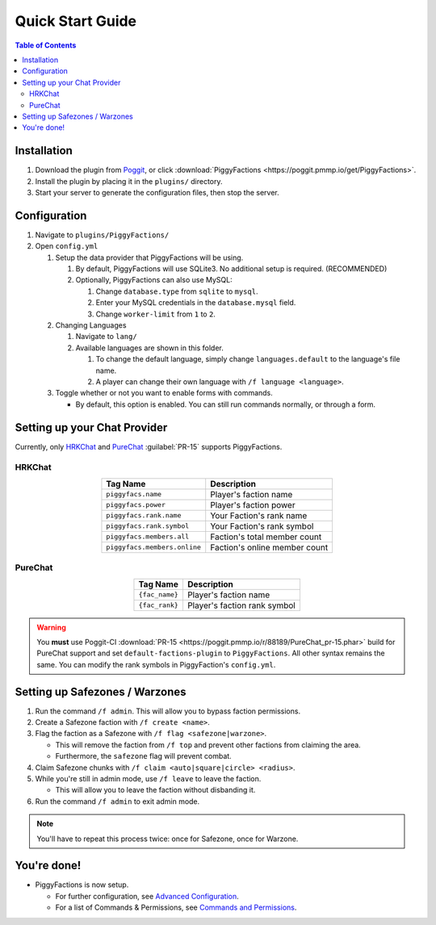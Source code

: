 Quick Start Guide
=================

.. contents:: Table of Contents

Installation
------------

#. Download the plugin from `Poggit`_, or click :download:`PiggyFactions <https://poggit.pmmp.io/get/PiggyFactions>`.
#. Install the plugin by placing it in the ``plugins/`` directory.
#. Start your server to generate the configuration files, then stop the server.

Configuration
-------------

#. Navigate to ``plugins/PiggyFactions/``
#. Open ``config.yml``

   #. Setup the data provider that PiggyFactions will be using.

      #. By default, PiggyFactions will use SQLite3. No additional setup is required. (RECOMMENDED)
      #. Optionally, PiggyFactions can also use MySQL:

         #. Change ``database.type`` from ``sqlite`` to ``mysql``.
         #. Enter your MySQL credentials in the ``database.mysql`` field.
         #. Change ``worker-limit`` from ``1`` to ``2``.
   #. Changing Languages

      #. Navigate to ``lang/``
      #. Available languages are shown in this folder.

         #. To change the default language, simply change ``languages.default`` to the language's file name.
         #. A player can change their own language with ``/f language <language>``.
   #. Toggle whether or not you want to enable forms with commands.

      * By default, this option is enabled. You can still run commands normally, or through a form.

Setting up your Chat Provider
-----------------------------

Currently, only `HRKChat`_ and `PureChat`_ :guilabel:`PR-15` supports PiggyFactions.

HRKChat
~~~~~~~

.. table::
    :align: center

    +------------------------------+-------------------------------+
    | Tag Name                     | Description                   |
    +==============================+===============================+
    | ``piggyfacs.name``           | Player's faction name         |
    +------------------------------+-------------------------------+
    | ``piggyfacs.power``          | Player's faction power        |
    +------------------------------+-------------------------------+
    | ``piggyfacs.rank.name``      | Your Faction's rank name      |
    +------------------------------+-------------------------------+
    | ``piggyfacs.rank.symbol``    | Your Faction's rank symbol    |
    +------------------------------+-------------------------------+
    | ``piggyfacs.members.all``    | Faction's total member count  |
    +------------------------------+-------------------------------+
    | ``piggyfacs.members.online`` | Faction's online member count |
    +------------------------------+-------------------------------+

.. code-block:: yaml
    :caption: A sample chat and nametag format for HRKChat.

    chatFormat:
      1: "&6{{piggyfacs.rank.symbol}}{{piggyfacs.name}} &r&7{{hrk.displayName}}&r: {{msg}}"
    nameTagFormat:
      1: "&6{{piggyfacs.rank.symbol}}{{piggyfacs.name}} &r&7{{hrk.displayName}}"

PureChat
~~~~~~~~

.. table::
    :align: center

    +------------------------------+------------------------------+
    | Tag Name                     | Description                  |
    +==============================+==============================+
    | ``{fac_name}``               | Player's faction name        |
    +------------------------------+------------------------------+
    | ``{fac_rank}``               | Player's faction rank symbol |
    +------------------------------+------------------------------+

.. code-block:: yaml
    :caption: A sample chat and nametag format for PureChat.

    groups:
      Guest:
        chat: '&7[Guest] &6{fac_rank}{fac_name} &r&7{display_name}&r: {msg}'
        nametag: '&7[Guest] &6{fac_rank}{fac_name} &f{display_name}'
        worlds: []

.. warning::
    You **must** use Poggit-CI :download:`PR-15 <https://poggit.pmmp.io/r/88189/PureChat_pr-15.phar>` build for PureChat support and set ``default-factions-plugin`` to ``PiggyFactions``.
    All other syntax remains the same. You can modify the rank symbols in PiggyFaction's ``config.yml``.

Setting up Safezones / Warzones
-------------------------------

#. Run the command ``/f admin``. This will allow you to bypass faction permissions.
#. Create a Safezone faction with ``/f create <name>``.
#. Flag the faction as a Safezone with ``/f flag <safezone|warzone>``.

   * This will remove the faction from ``/f top`` and prevent other factions from claiming the area.
   * Furthermore, the ``safezone`` flag will prevent combat.
#. Claim Safezone chunks with ``/f claim <auto|square|circle> <radius>``.
#. While you're still in admin mode, use ``/f leave`` to leave the faction.

   * This will allow you to leave the faction without disbanding it.
#. Run the command ``/f admin`` to exit admin mode.

.. note::
    You'll have to repeat this process twice: once for Safezone, once for Warzone.

You're done!
------------

* PiggyFactions is now setup.

  * For further configuration, see `Advanced Configuration`_.
  * For a list of Commands & Permissions, see `Commands and Permissions`_.

.. _Poggit: https://poggit.pmmp.io/p/PiggyFactions
.. _HRKChat: https://github.com/CortexPE/HRKChat
.. _PureChat: https://github.com/Heisenburger69/PureChat
.. _Advanced Configuration: /plugins/piggyfactions/docs/advanced-configuration.html
.. _Commands and Permissions: /plugins/piggyfactions/docs/commands-and-permissions.html